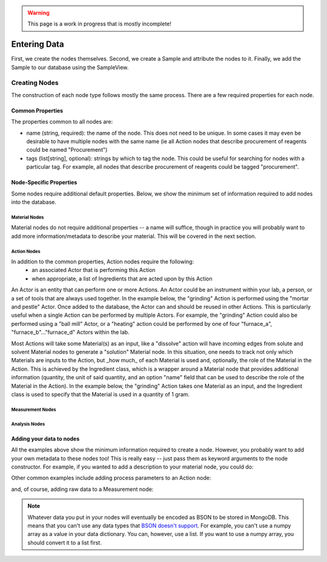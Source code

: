 .. warning::
    This page is a work in progress that is mostly incomplete!

Entering Data
==============

First, we create the nodes themselves. Second, we create a Sample and attribute the nodes to it. Finally, we add the Sample to our database using the SampleView.

###############
Creating Nodes
###############

The construction of each node type follows mostly the same process. There are a few required properties for each node.

==================
Common Properties
==================
The properties common to all nodes are:

- name (string, required): the name of the node. This does not need to be unique. In some cases it may even be desirable to have multiple nodes with the same name (ie all Action nodes that describe procurement of reagents could be named "Procurement")
- tags (list[string], optional): strings by which to tag the node. This could be useful for searching for nodes with a particular tag. For example, all nodes that describe procurement of reagents could be tagged "procurement".

=========================
Node-Specific Properties
=========================
Some nodes require additional default properties. Below, we show the minimum set of information required to add nodes into the database.

----------------
Material Nodes
----------------
Material nodes do not require additional properties -- a name will suffice, though in practice you will probably want to add more information/metadata to describe your material. This will be covered in the next section.

.. code-block:: python
    :linenos:

    from labgraph import Material

    material_node = Material(
        name="Titanium Dioxide" #required argument
        tags=["reagent"], #optional argument
    )
---------------
Action Nodes
---------------
In addition to the common properties, Action nodes require the following:
    - an associated Actor that is performing this Action
    - when appropriate, a list of Ingredients that are acted upon by this Action

An Actor is an entity that can perform one or more Actions. An Actor could be an instrument within your lab, a person, or a set of tools that are always used together. In the example below, the "grinding" Action is performed using the "mortar and pestle" Actor. Once added to the database, the Actor can and should be reused in other Actions. This is particularly useful when a single Action can be performed by multiple Actors. For example, the "grinding" Action could also be performed using a "ball mill" Actor, or a "heating" action could be performed by one of four "furnace_a", "furnace_b"..."furnace_d" Actors within the lab.

Most Actions will take some Material(s) as an input, like a "dissolve" action will have incoming edges from solute and solvent Material nodes to generate a "solution" Material node. In this situation, one needs to track not only which Materials are inputs to the Action, but _how much_ of each Material is used and, optionally, the role of the Material in the Action. This is achieved by the Ingredient class, which is a wrapper around a Material node that provides additional information (quantity, the unit of said quantity, and an option "name" field that can be used to describe the role of the Material in the Action). In the example below, the "grinding" Action takes one Material as an input, and the Ingredient class is used to specify that the Material is used in a quantity of 1 gram.

.. code-block:: python
    :linenos:

    from labgraph import Action, Ingredient, Actor
    from labgraph.views import ActorView

    actor_view = ActorView()
    mortar_and_pestle = Actor(
        name="Mortar and Pestle" #required argument
        description="A mortar and pestle is a device used since ancient times to prepare ingredients or substances by crushing and grinding them into a fine paste or powder." #optional argument
        tags = ["hand tools", "morphology"]
    )
    actor_view.add(mortar_and_pestle)

    action_node = Action(
        name="Grinding" #required argument
        ingredients = [
            Ingredient(
                material = material_node, #required argument
                quantity = 1, #required argument
                unit = "g" #required argument
            )
        ],
        actor = mortar_and_pestle
    )

-------------------
Measurement Nodes
-------------------

.. code-block:: python
    :linenos:

    from labgraph import Measurement, Actor
    from labgraph.views import ActorView

    actor_view = ActorView()
    xrd_instrument = Actor(
        name="Bruker D8 Advance" #required argument
        description="The Bruker D8 Advance is a high-resolution X-ray diffractometer that can be used to determine the crystal structure of a material." #optional argument
        tags = ["XRD", "crystal structure"]
    )
    actor_view.add(xrd_instrument)

    measurement_node = Measurement(
        name="XRD" #required argument
        material=material_node, #required argument
        actor=xrd_instrument #required argument
    )

---------------
Analysis Nodes
---------------

.. code-block:: python
    :linenos:

    from labgraph import Analysis, Actor
    from labgraph.views import AnalysisMethodView

    analysismethod_view = AnalysisMethodView()
    phase_identification_method = AnalysisMethod(
        name="Phase Identification", #required argument
        description="Phase identification is the process of determining the phases present in a material.", #optional argument
        tags = ["XRD", "crystal structure"],
        version = "1.0.0",
        github_link = "https://github.com/myrepo/phase_identification"
    )
    analysismethod_view.add(phase_identification_method)

    phase_identification_method = analysismethod_view.get("Phase Identification") #in case method was already in your database

    analysis_node = Analysis(
        name="XRD" #required argument
        material=material_node, #required argument
        analysis_method=phase_identification_method #required argument
    )


==========================
Adding your data to nodes
==========================
All the examples above show the minimum information required to create a node. However, you probably want to add your own metadata to these nodes too! This is really easy -- just pass them as keyword arguments to the node constructor. For example, if you wanted to add a description to your material node, you could do:

.. code-block:: python
    :linenos:

    material_node = Material(
        name="Titanium Dioxide" #required argument
        tags=["reagent"], #optional argument
        description="Titanium dioxide is a white solid that is insoluble in water. It is commonly used as a pigment in paints, inks, plastics, paper, sunscreen, food coloring, and cosmetics." #your own extra field!
    )

Other common examples include adding process parameters to an Action node:

.. code-block:: python
    :linenos:

    action_node = Action(
        name="Annealing" #required argument
        ingredients = [
            Ingredient(
                material = material_node, #required argument
                quantity = 1, #required argument
                unit = "g" #required argument
            )
        ],
        actor = furnace,
        temperature_celsius = 1500, #your own extra field!
        duration_minutes = 240 #your own extra field!
    )

and, of course, adding raw data to a Measurement node:

.. code-block:: python
    :linenos:

    measurement_node = Measurement(
        name="XRD" #required argument
        material=material_node, #required argument
        actor=xrd_instrument #required argument
        data = {
            "2theta": [10, 20, 30, 40, 50],
            "intensity": [0, 17.5, 12.1, 1.3, 0]
        } #your own extra field!
    )

.. note::
    Whatever data you put in your nodes will eventually be encoded as BSON to be stored in MongoDB. This means that you can't use any data types that `BSON doesn't support <https://pymongo.readthedocs.io/en/stable/api/bson/index.html>`_. For example, you can't use a numpy array as a value in your data dictionary. You can, however, use a list. If you want to use a numpy array, you should convert it to a list first.